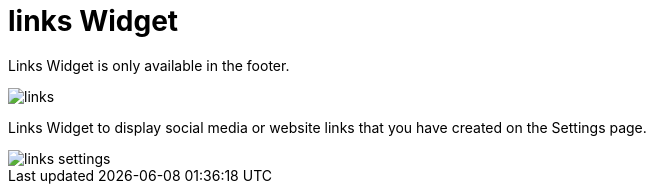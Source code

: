 = links Widget 

Links Widget is only available in the footer.

image::links.png[align=center]

Links Widget to display social media or website links that you have created on the Settings page.

image::links-settings.png[align=center]

